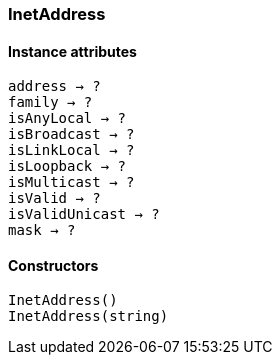 [.nxsl-class]
[[class-inetaddress]]
=== InetAddress

// TODO: 

==== Instance attributes

`address -> ?`::
// TODO:

`family -> ?`::
// TODO: 

`isAnyLocal -> ?`::
// TODO: 

`isBroadcast -> ?`::
// TODO: 

`isLinkLocal -> ?`::
// TODO: 

`isLoopback -> ?`::
// TODO: 

`isMulticast -> ?`::
// TODO: 

`isValid -> ?`::
// TODO: 

`isValidUnicast -> ?`::
// TODO: 

`mask -> ?`::
// TODO: 

==== Constructors

`InetAddress()`::
// TODO: 

`InetAddress(string)`::
// TODO: 
